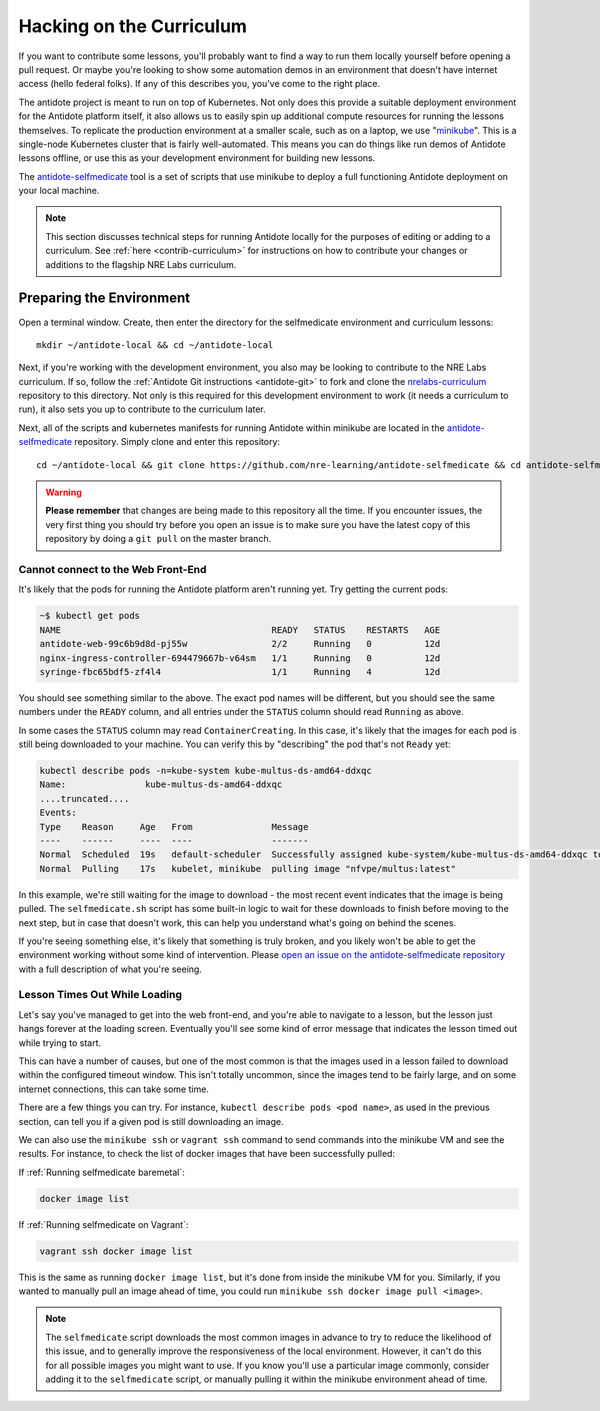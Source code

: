 .. _selfmedicate:

Hacking on the Curriculum
=========================

If you want to contribute some lessons, you'll probably want to find a way to run them locally
yourself before opening a pull request. Or maybe you're looking to show some automation demos
in an environment that doesn't have internet access (hello federal folks). If any of this describes
you, you've come to the right place.

The antidote project is meant to run on top of Kubernetes. Not only does this provide a suitable
deployment environment for the Antidote platform itself, it also allows us to easily spin up additional
compute resources for running the lessons themselves. To replicate the production environment at
a smaller scale, such as on a laptop, we use "`minikube <https://github.com/kubernetes/minikube>`_". This is a single-node Kubernetes cluster
that is fairly well-automated. This means you can do things like run demos of Antidote lessons
offline, or use this as your development environment for building new lessons.

The `antidote-selfmedicate <https://github.com/nre-learning/antidote-selfmedicate>`_ tool is a set of scripts
that use minikube to deploy a full functioning Antidote deployment on your local machine.

.. NOTE::

    This section discusses technical steps for running Antidote locally for the purposes of editing or adding to
    a curriculum. See :ref:`here <contrib-curriculum>` for instructions on how to contribute your changes or additions
    to the flagship NRE Labs curriculum.

Preparing the Environment
-------------------------
    
Open a terminal window.  Create, then enter the directory for the selfmedicate environment and curriculum lessons::

    mkdir ~/antidote-local && cd ~/antidote-local
 
Next, if you're working with the development environment, you also may be looking to contribute to the NRE Labs
curriculum. If so, follow the :ref:`Antidote Git instructions <antidote-git>` to fork and clone the
`nrelabs-curriculum <http://github.com/nre-learning/nrelabs-curriculum>`_ repository to this directory. Not only
is this required for this development environment to work (it needs a curriculum to run), it also sets you up
to contribute to the curriculum later.

Next, all of the scripts and kubernetes manifests for running Antidote within minikube are located in the
`antidote-selfmedicate <https://github.com/nre-learning/antidote-selfmedicate>`_ repository. Simply clone
and enter this repository::

    cd ~/antidote-local && git clone https://github.com/nre-learning/antidote-selfmedicate && cd antidote-selfmedicate

.. WARNING::

    **Please remember** that changes are being made to this repository all the time. If you encounter issues,
    the very first thing you should try before you open an issue is to make sure you have the latest copy of
    this repository by doing a ``git pull`` on the master branch.

Cannot connect to the Web Front-End
^^^^^^^^^^^^^^^^^^^^^^^^^^^^^^^^^^^

It's likely that the pods for running the Antidote platform aren't running yet. Try getting the current pods:

.. code::

    ~$ kubectl get pods
    NAME                                        READY   STATUS    RESTARTS   AGE
    antidote-web-99c6b9d8d-pj55w                2/2     Running   0          12d
    nginx-ingress-controller-694479667b-v64sm   1/1     Running   0          12d
    syringe-fbc65bdf5-zf4l4                     1/1     Running   4          12d

You should see something similar to the above. The exact pod names will be different, but you should see the same
numbers under the ``READY`` column, and all entries under the ``STATUS`` column should read ``Running`` as above.

In some cases the ``STATUS`` column may read ``ContainerCreating``. In this case, it's likely that the images for each pod
is still being downloaded to your machine. You can verify this by "describing" the pod that's not ``Ready`` yet:

.. code::

    kubectl describe pods -n=kube-system kube-multus-ds-amd64-ddxqc
    Name:               kube-multus-ds-amd64-ddxqc
    ....truncated....
    Events:
    Type    Reason     Age   From               Message
    ----    ------     ----  ----               -------
    Normal  Scheduled  19s   default-scheduler  Successfully assigned kube-system/kube-multus-ds-amd64-ddxqc to minikube
    Normal  Pulling    17s   kubelet, minikube  pulling image "nfvpe/multus:latest"

In this example, we're still waiting for the image to download - the most recent event indicates that the image is being pulled.
The ``selfmedicate.sh`` script has some built-in logic to wait for these downloads to finish before moving to the next step,
but in case that doesn't work, this can help you understand what's going on behind the scenes.

If you're seeing something else, it's likely that something is truly broken, and you likely won't be able to get the environment
working without some kind of intervention. Please `open an issue on the antidote-selfmedicate repository <https://github.com/nre-learning/antidote-selfmedicate/issues/new>`_
with a full description of what you're seeing.

Lesson Times Out While Loading
^^^^^^^^^^^^^^^^^^^^^^^^^^^^^^^^^^^

Let's say you've managed to get into the web front-end, and you're able to navigate to a lesson, but the lesson just
hangs forever at the loading screen. Eventually you'll see some kind of error message that indicates the lesson timed
out while trying to start.

This can have a number of causes, but one of the most common is that the images used in a lesson failed to download within
the configured timeout window. This isn't totally uncommon, since the images tend to be fairly large, and on some internet
connections, this can take some time.

There are a few things you can try. For instance, ``kubectl describe pods <pod name>``, as used in the previous section,
can tell you if a given pod is still downloading an image.

We can also use the ``minikube ssh`` or ``vagrant ssh`` command to send commands into the minikube VM and see the results. For instance, to
check the list of docker images that have been successfully pulled:

If :ref:`Running selfmedicate baremetal`:

.. code::

    docker image list

If :ref:`Running selfmedicate on Vagrant`:

.. code::

    vagrant ssh docker image list

This is the same as running ``docker image list``, but it's done from inside the minikube VM for you. Similarly, if you wanted
to manually pull an image ahead of time, you could run ``minikube ssh docker image pull <image>``.

.. note::

  The ``selfmedicate`` script downloads the most common images in advance to try to reduce the likelihood of this issue, and to
  generally improve the responsiveness of the local environment. However, it can't do this for all possible images you might want
  to use. If you know you'll use a particular image commonly, consider adding it to the ``selfmedicate`` script, or manually
  pulling it within the minikube environment ahead of time.
